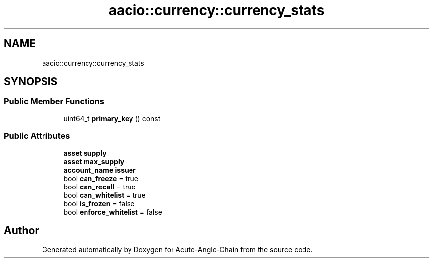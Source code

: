 .TH "aacio::currency::currency_stats" 3 "Sun Jun 3 2018" "Acute-Angle-Chain" \" -*- nroff -*-
.ad l
.nh
.SH NAME
aacio::currency::currency_stats
.SH SYNOPSIS
.br
.PP
.SS "Public Member Functions"

.in +1c
.ti -1c
.RI "uint64_t \fBprimary_key\fP () const"
.br
.in -1c
.SS "Public Attributes"

.in +1c
.ti -1c
.RI "\fBasset\fP \fBsupply\fP"
.br
.ti -1c
.RI "\fBasset\fP \fBmax_supply\fP"
.br
.ti -1c
.RI "\fBaccount_name\fP \fBissuer\fP"
.br
.ti -1c
.RI "bool \fBcan_freeze\fP = true"
.br
.ti -1c
.RI "bool \fBcan_recall\fP = true"
.br
.ti -1c
.RI "bool \fBcan_whitelist\fP = true"
.br
.ti -1c
.RI "bool \fBis_frozen\fP = false"
.br
.ti -1c
.RI "bool \fBenforce_whitelist\fP = false"
.br
.in -1c

.SH "Author"
.PP 
Generated automatically by Doxygen for Acute-Angle-Chain from the source code\&.
